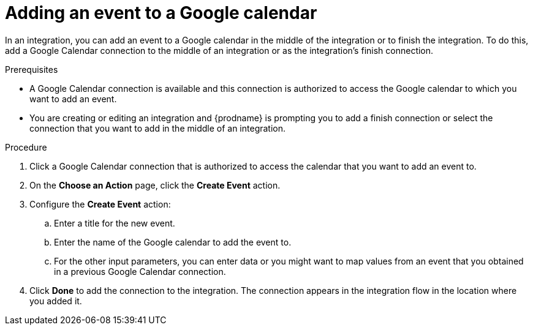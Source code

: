 // This module is included in the following assemblies:
// as_connecting-to-google-calendar.adoc

[id='add-google-calendar-connection-add-event_{context}']
= Adding an event to a Google calendar 

In an integration, you can add an event to a Google calendar 
in the middle of the integration or to finish the integration.  
To do this, add a Google Calendar connection to the middle of an integration 
or as the integration's finish connection. 

.Prerequisites
* A Google Calendar connection is available and this connection
is authorized to access the Google calendar to which you want to add an 
event.
* You are creating or editing an integration and {prodname} is prompting you 
to add a finish connection or select the connection that you want to add
in the middle of an integration. 

.Procedure
. Click a Google Calendar connection that is authorized to access
the calendar that you want to add an event to. 
. On the *Choose an Action* page, click the *Create Event* action.

. Configure the *Create Event* action: 
+
.. Enter a title for the new event.
.. Enter the name of the Google calendar to add the event to. 
.. For the other input parameters, you can enter data or you 
might want to map values from an event that you obtained in 
a previous Google Calendar connection. 

. Click *Done* to add the connection to the integration. 
The connection appears in the integration flow in the location where you added it. 
